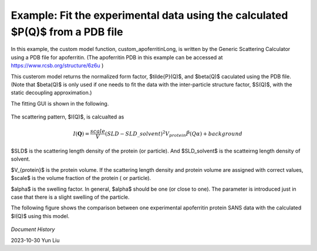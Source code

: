 .. gsc_ex_customModel_data.rst

.. _gsc_ex_customModel_data:

Example: Fit the experimental data using the calculated $P(Q)$ from a PDB file 
==================================

In this example, the custom model function, custom_apoferritinLong, is written by the Generic Scattering Calculator using a PDB file for apoferritin.
(The apoferritin PDB in this example can be accessed at https://www.rcsb.org/structure/6z6u )

This custerom model returns the normalized form factor, $\tilde{P}(Q)$, and $\beta(Q)$ caculated using the PDB file. 
(Note that $\beta(Q)$ is only used if one needs to fit the data with the inter-particle structure factor, $S(Q)$, with the static decoupling approximation.)

The fitting GUI is shown in the following.

.. figure:: gsc_ex_customModel_data_Fig1.jpg

The scattering pattern, $I(Q)$, is calcualted as

.. math::
    I(\mathbf{Q}) = \frac{scale}{V}(SLD - SLD\_solvent)^2V_{protein} \tilde{P}(Q\alpha) + background

$SLD$ is the scattering length density of the protein (or particle). And $SLD\_solvent$ is the scatteirng length density of solvent. 

$V_{protein}$ is the protein volume. If the scattering length density and protein volume are assigned with correct values, $scale$ is the volume fraction of the protein ( or particle).

$\alpha$ is the swelling factor. In general, $\alpha$ should be one (or close to one). The parameter is introduced just in case that there is a slight swelling of the particle.

The following figure shows the comparison between one experimental apoferritin protein SANS data with the calculated $I(Q)$ using this model.

.. figure:: gsc_ex_customModel_data_Fig2.jpg


*Document History*

| 2023-10-30 Yun Liu


